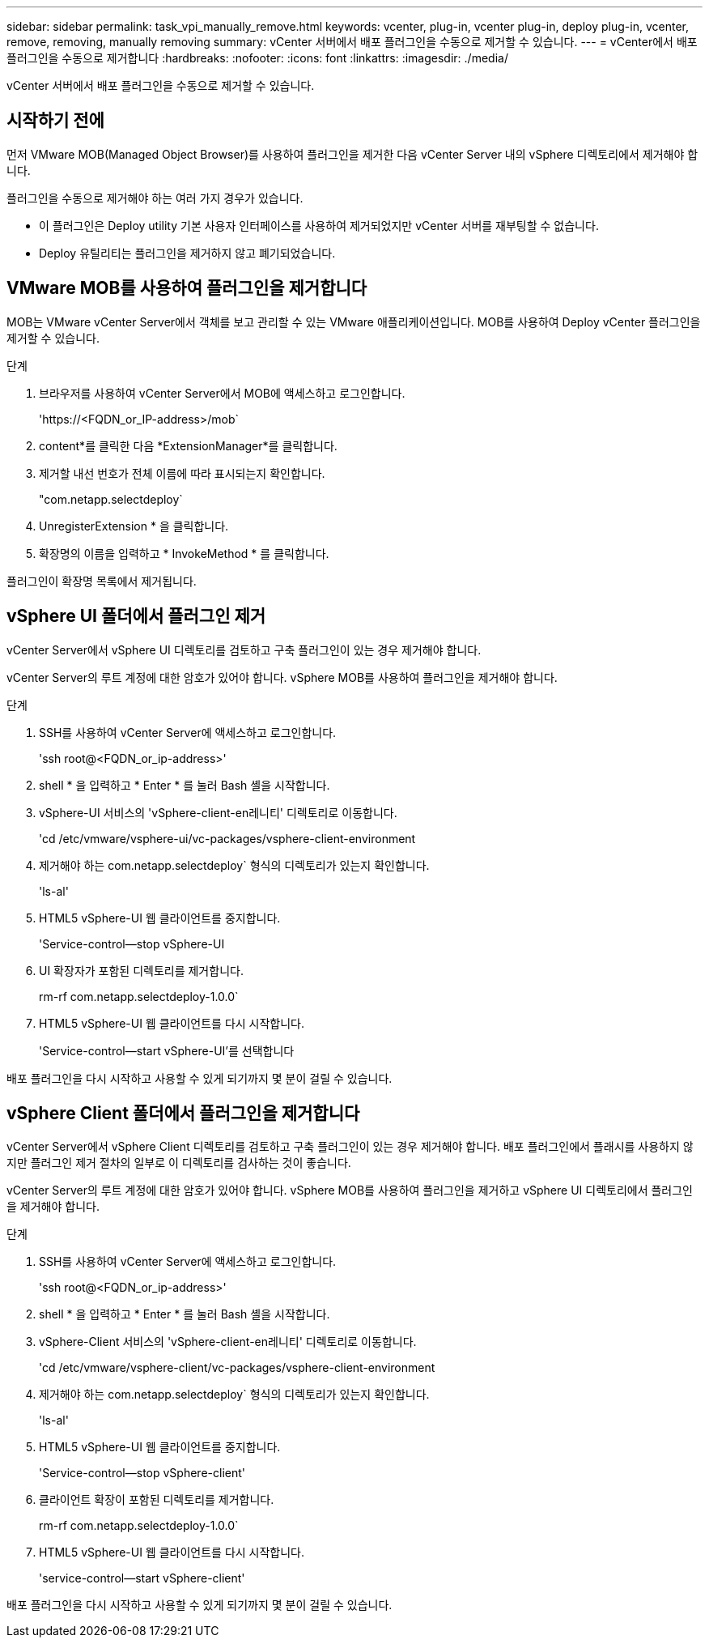 ---
sidebar: sidebar 
permalink: task_vpi_manually_remove.html 
keywords: vcenter, plug-in, vcenter plug-in, deploy plug-in, vcenter, remove, removing, manually removing 
summary: vCenter 서버에서 배포 플러그인을 수동으로 제거할 수 있습니다. 
---
= vCenter에서 배포 플러그인을 수동으로 제거합니다
:hardbreaks:
:nofooter: 
:icons: font
:linkattrs: 
:imagesdir: ./media/


[role="lead"]
vCenter 서버에서 배포 플러그인을 수동으로 제거할 수 있습니다.



== 시작하기 전에

먼저 VMware MOB(Managed Object Browser)를 사용하여 플러그인을 제거한 다음 vCenter Server 내의 vSphere 디렉토리에서 제거해야 합니다.

플러그인을 수동으로 제거해야 하는 여러 가지 경우가 있습니다.

* 이 플러그인은 Deploy utility 기본 사용자 인터페이스를 사용하여 제거되었지만 vCenter 서버를 재부팅할 수 없습니다.
* Deploy 유틸리티는 플러그인을 제거하지 않고 폐기되었습니다.




== VMware MOB를 사용하여 플러그인을 제거합니다

MOB는 VMware vCenter Server에서 객체를 보고 관리할 수 있는 VMware 애플리케이션입니다. MOB를 사용하여 Deploy vCenter 플러그인을 제거할 수 있습니다.

.단계
. 브라우저를 사용하여 vCenter Server에서 MOB에 액세스하고 로그인합니다.
+
'\https://<FQDN_or_IP-address>/mob`

. content*를 클릭한 다음 *ExtensionManager*를 클릭합니다.
. 제거할 내선 번호가 전체 이름에 따라 표시되는지 확인합니다.
+
"com.netapp.selectdeploy`

. UnregisterExtension * 을 클릭합니다.
. 확장명의 이름을 입력하고 * InvokeMethod * 를 클릭합니다.


플러그인이 확장명 목록에서 제거됩니다.



== vSphere UI 폴더에서 플러그인 제거

vCenter Server에서 vSphere UI 디렉토리를 검토하고 구축 플러그인이 있는 경우 제거해야 합니다.

vCenter Server의 루트 계정에 대한 암호가 있어야 합니다. vSphere MOB를 사용하여 플러그인을 제거해야 합니다.

.단계
. SSH를 사용하여 vCenter Server에 액세스하고 로그인합니다.
+
'ssh root@<FQDN_or_ip-address>'

. shell * 을 입력하고 * Enter * 를 눌러 Bash 셸을 시작합니다.
. vSphere-UI 서비스의 'vSphere-client-en레니티' 디렉토리로 이동합니다.
+
'cd /etc/vmware/vsphere-ui/vc-packages/vsphere-client-environment

. 제거해야 하는 com.netapp.selectdeploy` 형식의 디렉토리가 있는지 확인합니다.
+
'ls-al'

. HTML5 vSphere-UI 웹 클라이언트를 중지합니다.
+
'Service-control--stop vSphere-UI

. UI 확장자가 포함된 디렉토리를 제거합니다.
+
rm-rf com.netapp.selectdeploy-1.0.0`

. HTML5 vSphere-UI 웹 클라이언트를 다시 시작합니다.
+
'Service-control--start vSphere-UI'를 선택합니다



배포 플러그인을 다시 시작하고 사용할 수 있게 되기까지 몇 분이 걸릴 수 있습니다.



== vSphere Client 폴더에서 플러그인을 제거합니다

vCenter Server에서 vSphere Client 디렉토리를 검토하고 구축 플러그인이 있는 경우 제거해야 합니다. 배포 플러그인에서 플래시를 사용하지 않지만 플러그인 제거 절차의 일부로 이 디렉토리를 검사하는 것이 좋습니다.

vCenter Server의 루트 계정에 대한 암호가 있어야 합니다. vSphere MOB를 사용하여 플러그인을 제거하고 vSphere UI 디렉토리에서 플러그인을 제거해야 합니다.

.단계
. SSH를 사용하여 vCenter Server에 액세스하고 로그인합니다.
+
'ssh root@<FQDN_or_ip-address>'

. shell * 을 입력하고 * Enter * 를 눌러 Bash 셸을 시작합니다.
. vSphere-Client 서비스의 'vSphere-client-en레니티' 디렉토리로 이동합니다.
+
'cd /etc/vmware/vsphere-client/vc-packages/vsphere-client-environment

. 제거해야 하는 com.netapp.selectdeploy` 형식의 디렉토리가 있는지 확인합니다.
+
'ls-al'

. HTML5 vSphere-UI 웹 클라이언트를 중지합니다.
+
'Service-control--stop vSphere-client'

. 클라이언트 확장이 포함된 디렉토리를 제거합니다.
+
rm-rf com.netapp.selectdeploy-1.0.0`

. HTML5 vSphere-UI 웹 클라이언트를 다시 시작합니다.
+
'service-control--start vSphere-client'



배포 플러그인을 다시 시작하고 사용할 수 있게 되기까지 몇 분이 걸릴 수 있습니다.
